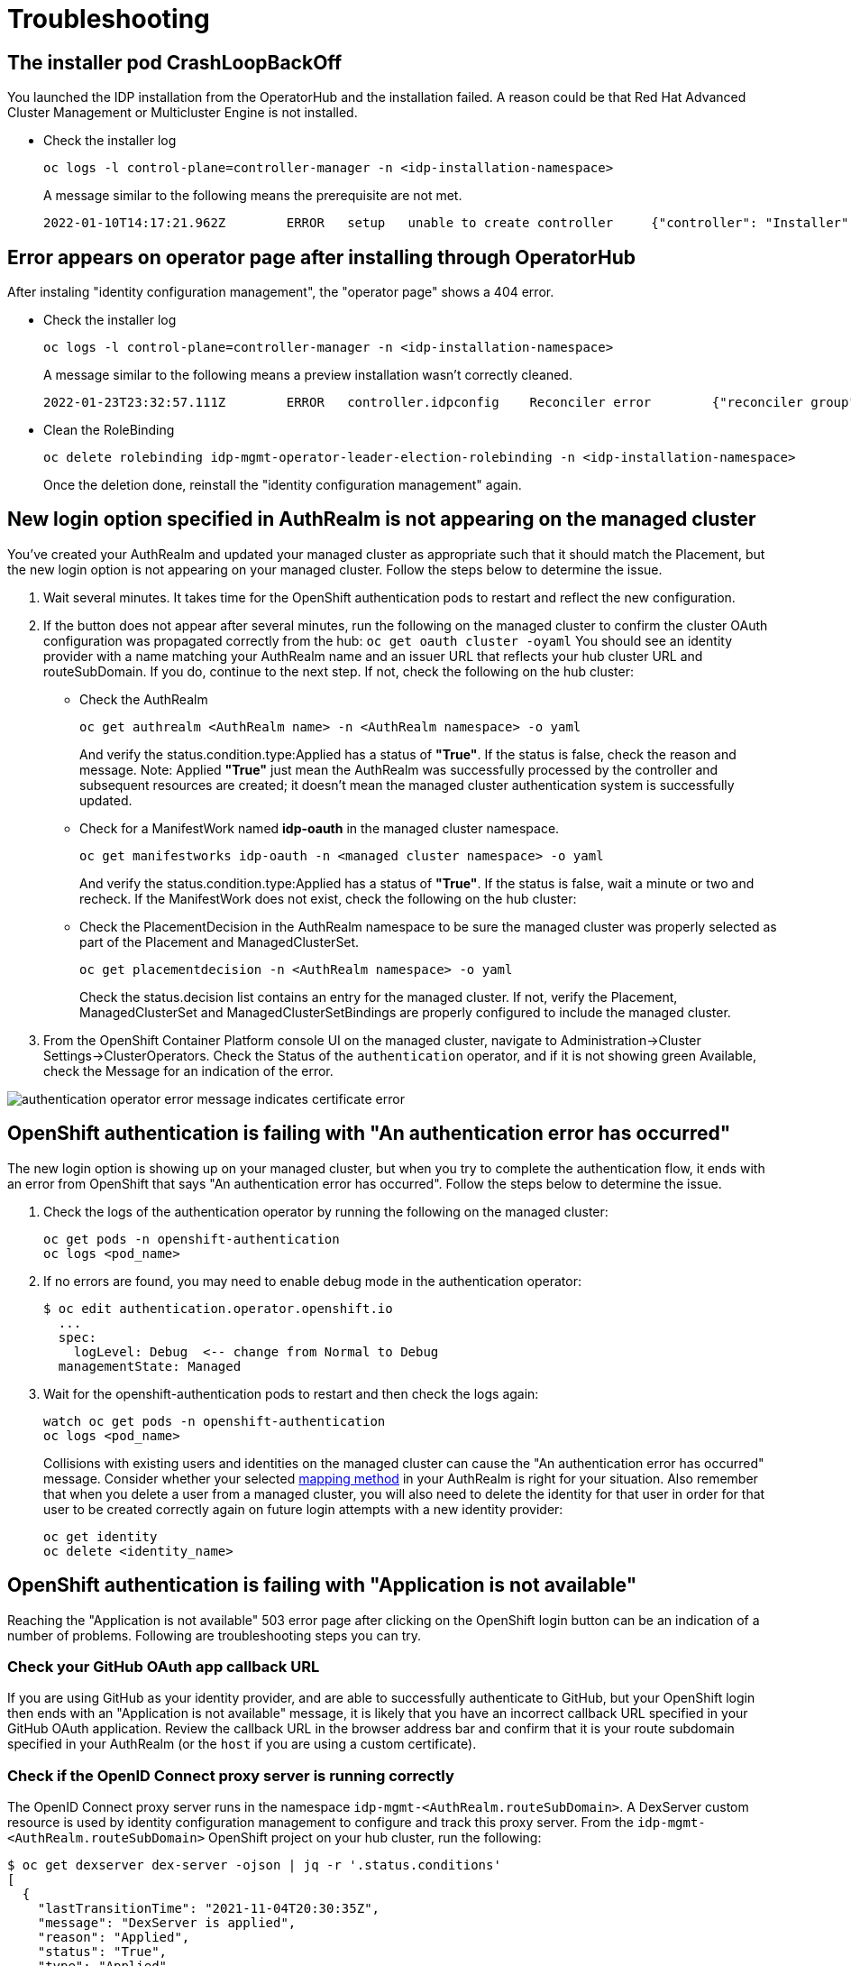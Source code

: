 [#troubleshooting]
= Troubleshooting

[#installer-crash-loop-back-off]
== The installer pod CrashLoopBackOff

You launched the IDP installation from the OperatorHub and the installation failed. A reason could be that Red Hat Advanced Cluster Management or Multicluster Engine is not installed.

* Check the installer log
+
[source,terminal]
----
oc logs -l control-plane=controller-manager -n <idp-installation-namespace> 
----
A message similar to the following means the prerequisite are not met.
+
[source,terminal]
----
2022-01-10T14:17:21.962Z	ERROR	setup	unable to create controller	{"controller": "Installer", "error": "IDP prerequisites are not met: neither Red Hat Advanced Cluster Management or Multicluster Engine installation has been detected, the product Red Hat Advanced Cluster Management is not installed on this cluster\nthe product Multicluster Engine is not installed on this cluster", "errorVerbose": "neither Red Hat Advanced Cluster Management or Multicluster Engine installation has been detected, the product Red Hat Advanced Cluster Management is not installed on this cluster\nthe product Multicluster Engine is not installed on this cluster\nIDP prerequisites are not met"}
----

[#Error-on-operator-page]
== Error appears on operator page after installing through OperatorHub 

After instaling "identity configuration management", the "operator page" shows a 404 error.

* Check the installer log
+
[source,terminal]
----
oc logs -l control-plane=controller-manager -n <idp-installation-namespace>
----
A message similar to the following means a preview installation wasn't correctly cleaned.
+
[source,terminal]
----
2022-01-23T23:32:57.111Z	ERROR	controller.idpconfig	Reconciler error	{"reconciler group": "identityconfig.identitatem.io", "reconciler kind": "IDPConfig", "name": "idp-config", "namespace": "idp-mgmt-config", "error": "\"idp-mgmt-operator/leader_election_role_binding.yaml\" (string): RoleBinding.rbac.authorization.k8s.io \"idp-mgmt-operator-leader-election-rolebinding\" is invalid: roleRef: Invalid value: rbac.RoleRef{APIGroup:\"rbac.authorization.k8s.io\", Kind:\"Role\", Name:\"leader-election-operator-role\"}: cannot change roleRef", "errorVerbose": "\"idp-mgmt-operator/leader_election_role_binding.yaml\" (string): RoleBinding.rbac.authorization.k8s.io \"idp-mgmt-operator-leader-election-rolebinding\" is invalid: roleRef: Invalid value: rbac.RoleRef{APIGroup:\"rbac.authorization.k8s.io\", Kind:\"Role\", Name:\"leader-election-operator-role\"}: cannot change roleRef\ngithub.com/identitatem/idp-mgmt-operator/controllers/installer.(*IDPConfigReconciler).processIDPConfigCreation\n\t/remote-source/app/controllers/installer/installer_controller.go:168\ngithub.com/identitatem/idp-mgmt-operator/controllers/installer.(*IDPConfigReconciler).Reconcile\n\t/remote-source/app/controllers/installer/installer_controller.go:126\nsigs.k8s.io/controller-runtime/pkg/internal/controller.(*Controller).reconcileHandler\n\t/remote-source/deps/gomod/pkg/mod/sigs.k8s.io/controller-runtime@v0.9.7/pkg/internal/controller/controller.go:298\nsigs.k8s.io/controller-runtime/pkg/internal/controller.(*Controller).processNextWorkItem\n\t/remote-source/deps/gomod/pkg/mod/sigs.k8s.io/controller-runtime@v0.9.7/pkg/internal/controller/controller.go:253\nsigs.k8s.io/controller-runtime/pkg/internal/controller.(*Controller).Start.func2.2\n\t/remote-source/deps/gomod/pkg/mod/sigs.k8s.io/controller-runtime@v0.9.7/pkg/internal/controller/controller.go:214\nruntime.goexit\n\t/usr/lib/golang/src/runtime/asm_amd64.s:1581"}
----

* Clean the RoleBinding
+
[source,terminal]
----
oc delete rolebinding idp-mgmt-operator-leader-election-rolebinding -n <idp-installation-namespace>
----
+
Once the deletion done, reinstall the "identity configuration management" again.

[#login-button-missing]
== New login option specified in AuthRealm is not appearing on the managed cluster

You've created your AuthRealm and updated your managed cluster as appropriate such that it should match the Placement, but the new login option is not appearing on your managed cluster. Follow the steps below to determine the issue.

. Wait several minutes. It takes time for the OpenShift authentication pods to restart and reflect the new configuration.
. If the button does not appear after several minutes, run the following on the managed cluster to confirm the cluster OAuth configuration was propagated correctly from the hub: `oc get oauth cluster -oyaml` You should see an identity provider with a name matching your AuthRealm name and an issuer URL that reflects your hub cluster URL and routeSubDomain. If you do, continue to the next step. If not, check the following on the hub cluster: 
* Check the AuthRealm
+
[source,terminal]
----
oc get authrealm <AuthRealm name> -n <AuthRealm namespace> -o yaml
----
And verify the status.condition.type:Applied has a status of **"True"**.  If the status is false, check the reason and message.
Note: Applied **"True"** just mean the AuthRealm was successfully processed by the controller and subsequent resources are created; it doesn't mean the managed cluster authentication system is successfully updated.

* Check for a ManifestWork named **idp-oauth** in the managed cluster namespace.  
+
[source,terminal]
----
oc get manifestworks idp-oauth -n <managed cluster namespace> -o yaml
----
And verify the status.condition.type:Applied has a status of **"True"**.  If the status is false, wait a minute or two and recheck.  If the ManifestWork does not exist, check the following on the hub cluster: 

* Check the PlacementDecision in the AuthRealm namespace to be sure the managed cluster was properly selected as part of the Placement and ManagedClusterSet.
+
[source,terminal]
----
oc get placementdecision -n <AuthRealm namespace> -o yaml
----
Check the status.decision list contains an entry for the managed cluster.  If not, verify the Placement, ManagedClusterSet and ManagedClusterSetBindings are properly configured to include the managed cluster.

. From the OpenShift Container Platform console UI on the managed cluster, navigate to Administration->Cluster Settings->ClusterOperators. Check the Status of the `authentication` operator, and if it is not showing green Available, check the Message for an indication of the error.

image::./images/authentication_operator_error.png["authentication operator error message indicates certificate error"]

[#openshift-auth-error]
== OpenShift authentication is failing with "An authentication error has occurred"

The new login option is showing up on your managed cluster, but when you try to complete the authentication flow, it ends with an error from OpenShift that says "An authentication error has occurred". Follow the steps below to determine the issue.

. Check the logs of the authentication operator by running the following on the managed cluster:
+
[source,terminal]
----
oc get pods -n openshift-authentication
oc logs <pod_name>
----
+
. If no errors are found, you may need to enable debug mode in the authentication operator:
+
[source,terminal]
----
$ oc edit authentication.operator.openshift.io
  ...
  spec:
    logLevel: Debug  <-- change from Normal to Debug
  managementState: Managed
----
+
. Wait for the openshift-authentication pods to restart and then check the logs again:
+
[source,terminal]
----
watch oc get pods -n openshift-authentication
oc logs <pod_name>
----
+

Collisions with existing users and identities on the managed cluster can cause the "An authentication error has occurred" message. Consider whether your selected https://docs.openshift.com/container-platform/4.8/authentication/understanding-identity-provider.html#identity-provider-parameters_understanding-identity-provider[mapping method] in your AuthRealm is right for your situation. Also remember that when you delete a user from a managed cluster, you will also need to delete the identity for that user in order for that user to be created correctly again on future login attempts with a new identity provider:
+
[source,terminal]
----
oc get identity
oc delete <identity_name>
----
+


[#application-not-available]
== OpenShift authentication is failing with "Application is not available"

Reaching the "Application is not available" 503 error page after clicking on the OpenShift login button can be an indication of a number of problems. Following are troubleshooting steps you can try.

[#github-callback-url]
=== Check your GitHub OAuth app callback URL

If you are using GitHub as your identity provider, and are able to successfully authenticate to GitHub, but your OpenShift login then ends with an "Application is not available" message, it is likely that you have an incorrect callback URL specified in your GitHub OAuth application. Review the callback URL in the browser address bar and confirm that it is your route subdomain specified in your AuthRealm (or the `host` if you are using a custom certificate).

[#troubleshoot-dex-server]
=== Check if the OpenID Connect proxy server is running correctly

The OpenID Connect proxy server runs in the namespace `idp-mgmt-<AuthRealm.routeSubDomain>`. A DexServer custom resource is used by identity configuration management to configure and track this proxy server. From the `idp-mgmt-<AuthRealm.routeSubDomain>` OpenShift project on your hub cluster, run the following:
[source,terminal]
----
$ oc get dexserver dex-server -ojson | jq -r '.status.conditions'
[
  {
    "lastTransitionTime": "2021-11-04T20:30:35Z",
    "message": "DexServer is applied",
    "reason": "Applied",
    "status": "True",
    "type": "Applied"
  },
  {
    "lastTransitionTime": "2021-11-05T12:03:19Z",
    "message": "DexServer deployment is available",
    "reason": "Available",
    "status": "True",
    "type": "Available"
  }
]

----

Confirm no issues are reported. The type "Applied" indicates that the DexServer custom resource was successfully processed by the controller, and all related resources have been synchronized. The type "Available" reflects the status of the Dex server deploment pods.

Assuming your DexServer deployment is healthy, next check the ingress. Again from the `idp-mgmt-<AuthRealm.routeSubDomain>` OpenShift project on your hub cluster, run the following:
[source,terminal]
----
$ oc get ingress dex-server
NAME         CLASS    HOSTS                                     ADDRESS                              PORTS     AGE
dex-server   <none>   yourRouteSubDomain.apps.clusterurl.com    router-default.apps.clusterurl.com   80, 443   17h
----

An empty ADDRESS column is an indication that your ingress has a problem. One possible issue if you are using a custom certificate is that your certificate secret was not set up correctly in the `idp-mgmt-<AuthRealm.routeSubDomain` namespace. Run `oc get secrets` and confirm you see an entry with the name you specified in `AuthRealm.certificatesSecretRef.name` and that it is of type `kubernetes.io/tls`.

If the ingress is not found, an error message should be present in the DexServer custom resource status.

[#invalid-client-id]
== OpenShift authentication fails with "Bad Request" "Invalid client_id"

If after you press the OpenShift login button, you see a page displaying "Bad Request" and "Invalid client_id", there is an issue with the configuration for this managed cluster on the hub cluster.

On the hub cluster, look for the dex client that should have been created under the covers for this managed cluster. Run the following on the hub cluster, substituting your value for routeSubDomain:
[source,terminal]
----
$ oc get dexclients -n idp-mgmt-<routeSubDomain>
NAME                                   AGE
<managed_cluster>-<authrealm>          7m18s
----
You should see an entry for your managed cluster. If so, check the status to confirm the DexClient custom resource was successfully applied and an oauth2client was created on the Dex server.
[source,terminal]
----
$ oc get dexclient  <managed_cluster>-<authrealm> -n idp-mgmt-<routeSubDomain> -ojson | jq -r '.status.conditions'
[
  {
    "lastTransitionTime": "2021-11-11T14:54:48Z",
    "message": "Dex client is created",
    "reason": "Created",
    "status": "True",
    "type": "Applied"
  },
  {
    "lastTransitionTime": "2021-11-11T14:54:48Z",
    "message": "oauth2client is created",
    "reason": "Created",
    "status": "True",
    "type": "OAuth2ClientCreated"
  }
]
----
You should see a status of "True" for both conditions. If not, review the errors. The type "Applied" indicates whether the controller has successfully processed the DexClient custom resource. The type "OAuth2ClientCreated" indicates whether an oauth2client was created on the Dex server for the managed cluster.

If you do not see a dex client for your managed cluster, check the operator logs for errors by running the following on the hub cluster:
[source,terminal]
----
$ oc logs -l control-plane=idp-mgmt-operator-manager -n idp-mgmt-config
----

[#github-failures]
== Github login failure

=== User is not a member of the GitHub organization specified in the AuthRealm

If the AuthRealm custom resource specifies one or more values in the `github.organizations` field, the user attempting login to the cluster via GitHub will be authenticated against the specified organization(s). If the user is not a member of at least one of the organizations specified in the AuthRealm, they will not be able to login. The error will appear as follows:

image::./images/github_org_error.png["GitHub authentication error - user not in required org"]

* Check that the user attempting login is a member of at least one of the GitHub organizations specified in the AuthRealm. 
* If the GitHub OAuth application is not owned by an organization specified in `github.organizations`, an organization owner must grant third-party access to use this option. 

[#ldap-failures]
== LDAP related issues

=== Issues with setting up the OpenID Connect proxy server correctly with the LDAP connector

If you do not see the new login option even after several minutes, it is possible that the OpenID Connect proxy server is not deployed correctly as it is unable to set up the LDAP connector based on the information provided in the AuthRealm CR. For instance, not specifying `ldapExtraConfigs.<idp-name>.baseDN` in the AuthRealm CR or missing to create the secret containing the `bindPassword` can prevent the OpenID Connect proxy server from being deployed correctly.

. Refer to the <<troubleshoot-dex-server, step above>> to view the status information in the DexServer custom resource.

. Check the logs of the dex server pod by running the following on the hub cluster, substituting your value for `routeSubDomain`:

Fetch logs from the pod for more information on the error:
----
$ oc logs -l control-plane=dex-server -n idp-mgmt-<routeSubDomain>
----

*Example:*

image::./images/log_missing_usersearch_basedn.png["Missing baseDN for LDAP user search preventing dex server from being set up correctly"]

=== LDAP login failures

The new login option is showing up on your managed cluster, but when you try to complete the authentication flow via the <<ldap-login-ui,LDAP login UI>>, it ends with an error.

[#ldap-login-ui]
image::./images/ldap_login.png["LDAP login page"]

==== Examples of errors that could occur during this flow:

* Incorrect bind credentials used to authenticate with the LDAP server
** Check that the correct bindDN and bindPassword was provided for the LDAP identity provider in the AuthRealm CR.
+
image::./images/invalid_bind_credentials.png["Error - Invalid bind credentials"]

* Incorrect certificate for the LDAP server
** Check that the correct certificate was provided in the secret that is referenced in the `ca` field  for the ldap identity provider in the AuthRealm CR.
+
image::./images/ldap_ca_error.png["Error - Incorrect certificate for LDAP server"]
